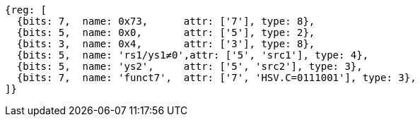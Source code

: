[wavedrom, ,svg]
....
{reg: [
  {bits: 7,  name: 0x73,      attr: ['7'], type: 8},
  {bits: 5,  name: 0x0,       attr: ['5'], type: 2},
  {bits: 3,  name: 0x4,       attr: ['3'], type: 8},
  {bits: 5,  name: 'rs1/ys1≠0',attr: ['5', 'src1'], type: 4},
  {bits: 5,  name: 'ys2',     attr: ['5', 'src2'], type: 3},
  {bits: 7,  name: 'funct7',  attr: ['7', 'HSV.C=0111001'], type: 3},
]}
....
